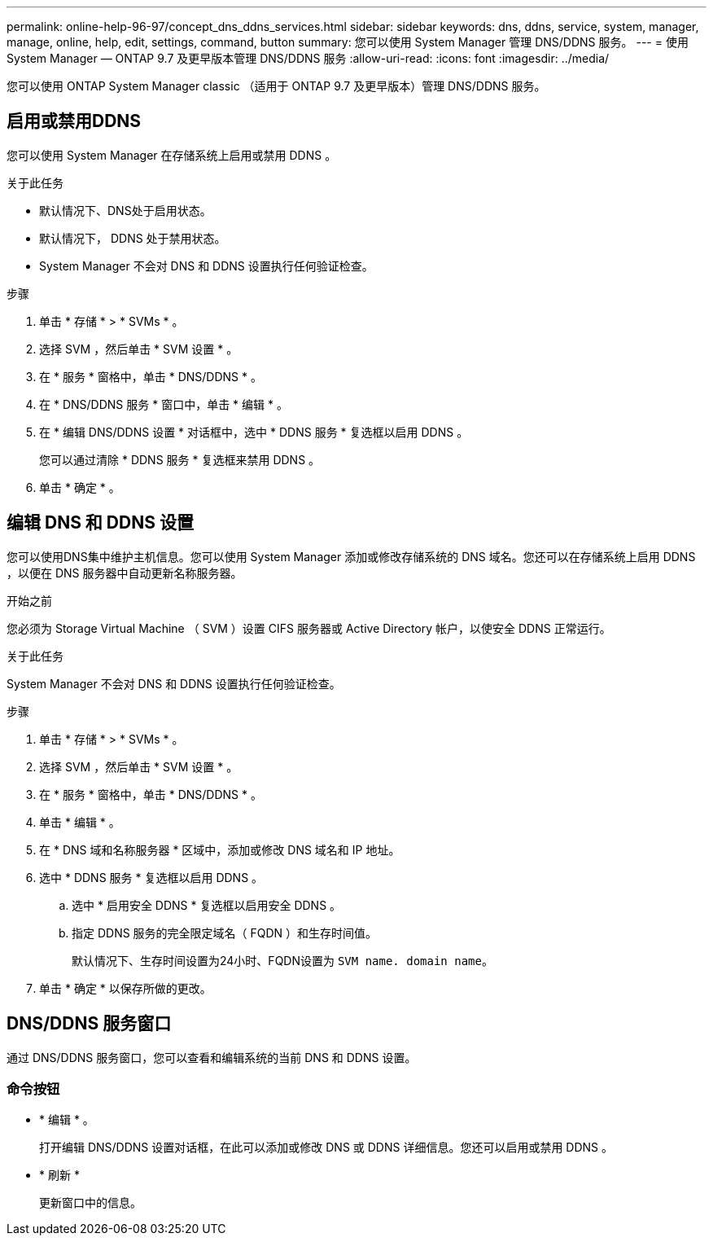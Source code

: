 ---
permalink: online-help-96-97/concept_dns_ddns_services.html 
sidebar: sidebar 
keywords: dns, ddns, service, system, manager, manage, online, help, edit, settings, command, button 
summary: 您可以使用 System Manager 管理 DNS/DDNS 服务。 
---
= 使用 System Manager — ONTAP 9.7 及更早版本管理 DNS/DDNS 服务
:allow-uri-read: 
:icons: font
:imagesdir: ../media/


[role="lead"]
您可以使用 ONTAP System Manager classic （适用于 ONTAP 9.7 及更早版本）管理 DNS/DDNS 服务。



== 启用或禁用DDNS

您可以使用 System Manager 在存储系统上启用或禁用 DDNS 。

.关于此任务
* 默认情况下、DNS处于启用状态。
* 默认情况下， DDNS 处于禁用状态。
* System Manager 不会对 DNS 和 DDNS 设置执行任何验证检查。


.步骤
. 单击 * 存储 * > * SVMs * 。
. 选择 SVM ，然后单击 * SVM 设置 * 。
. 在 * 服务 * 窗格中，单击 * DNS/DDNS * 。
. 在 * DNS/DDNS 服务 * 窗口中，单击 * 编辑 * 。
. 在 * 编辑 DNS/DDNS 设置 * 对话框中，选中 * DDNS 服务 * 复选框以启用 DDNS 。
+
您可以通过清除 * DDNS 服务 * 复选框来禁用 DDNS 。

. 单击 * 确定 * 。




== 编辑 DNS 和 DDNS 设置

您可以使用DNS集中维护主机信息。您可以使用 System Manager 添加或修改存储系统的 DNS 域名。您还可以在存储系统上启用 DDNS ，以便在 DNS 服务器中自动更新名称服务器。

.开始之前
您必须为 Storage Virtual Machine （ SVM ）设置 CIFS 服务器或 Active Directory 帐户，以使安全 DDNS 正常运行。

.关于此任务
System Manager 不会对 DNS 和 DDNS 设置执行任何验证检查。

.步骤
. 单击 * 存储 * > * SVMs * 。
. 选择 SVM ，然后单击 * SVM 设置 * 。
. 在 * 服务 * 窗格中，单击 * DNS/DDNS * 。
. 单击 * 编辑 * 。
. 在 * DNS 域和名称服务器 * 区域中，添加或修改 DNS 域名和 IP 地址。
. 选中 * DDNS 服务 * 复选框以启用 DDNS 。
+
.. 选中 * 启用安全 DDNS * 复选框以启用安全 DDNS 。
.. 指定 DDNS 服务的完全限定域名（ FQDN ）和生存时间值。
+
默认情况下、生存时间设置为24小时、FQDN设置为 `SVM name. domain name`。



. 单击 * 确定 * 以保存所做的更改。




== DNS/DDNS 服务窗口

通过 DNS/DDNS 服务窗口，您可以查看和编辑系统的当前 DNS 和 DDNS 设置。



=== 命令按钮

* * 编辑 * 。
+
打开编辑 DNS/DDNS 设置对话框，在此可以添加或修改 DNS 或 DDNS 详细信息。您还可以启用或禁用 DDNS 。

* * 刷新 *
+
更新窗口中的信息。


